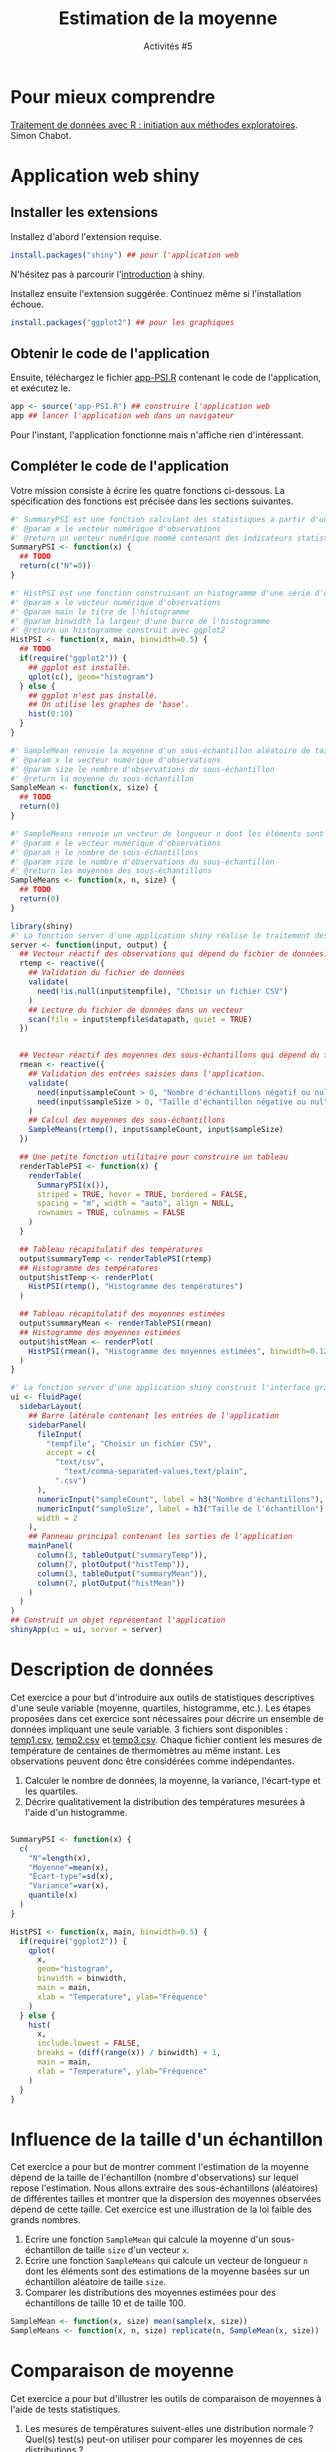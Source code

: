 ﻿#+SETUPFILE: base-template.org
#+TITLE:    Estimation de la moyenne
#+SUBTITLE:     Activités #5
#+PROPERTY: header-args :results output replace :exports none
* Pour mieux comprendre
  [[file:act05/cm-PSI-R-Chabot.pdf][Traitement de données avec R : initiation aux méthodes exploratoires]]. Simon Chabot.
* Application web shiny
** Installer les extensions
   Installez d'abord l'extension requise.
   #+BEGIN_SRC R :exports code :results output silent
     install.packages("shiny") ## pour l'application web
   #+END_SRC
   N'hésitez pas à parcourir l'[[https://shiny.rstudio.com/tutorial/written-tutorial/lesson1/][introduction]] à shiny.

   Installez ensuite l'extension suggérée. Continuez même si l'installation échoue.
   #+BEGIN_SRC R :exports code :results output silent
     install.packages("ggplot2") ## pour les graphiques
   #+END_SRC

** Obtenir le code de l'application

   Ensuite, téléchargez le fichier [[file:act05/app-PSI.R][app-PSI.R]] contenant le code de l'application, et exécutez le.
   #+BEGIN_SRC R :exports code
    app <- source('app-PSI.R') ## construire l'application web
    app ## lancer l'application web dans un navigateur
   #+END_SRC
   Pour l'instant, l'application fonctionne mais n'affiche rien d'intéressant.


** Compléter le code de l'application
   Votre mission consiste à écrire les quatre fonctions ci-dessous.
   La spécification des fonctions est précisée dans les sections suivantes.

   #+BEGIN_SRC R :exports code :tangle act05/app-PSI.R
     #' SummaryPSI est une fonction calculant des statistiques a partir d'une série d'observations.
     #' @param x le vecteur numérique d'observations
     #' @return un vecteur numérique nommé contenant des indicateurs statistiques.
     SummaryPSI <- function(x) {
       ## TODO
       return(c("N"=0))
     }

     #' HistPSI est une fonction construisant un histogramme d'une série d'observations.
     #' @param x le vecteur numérique d'observations
     #' @param main le titre de l'histogramme
     #' @param binwidth la largeur d'une barre de l'histogramme
     #' @return un histogramme construit avec ggplot2
     HistPSI <- function(x, main, binwidth=0.5) {
       ## TODO
       if(require("ggplot2")) {
         ## ggplot est installé.
         qplot(c(), geom="histogram")
       } else {
         ## ggplot n'est pas installé.
         ## On utilise les graphes de 'base'.
         hist(0:10)
       }
     }

     #' SampleMean renvoie la moyenne d'un sous-échantillon aléatoire de taille size d'un vecteur x.
     #' @param x le vecteur numérique d'observations
     #' @param size le nombre d'observations du sous-échantillon
     #' @return la moyenne du sous-échantillon
     SampleMean <- function(x, size) {
       ## TODO
       return(0)
     }

     #' SampleMeans renvoie un vecteur de longueur n dont les éléments sont des estimations de la moyenne basées sur un échantillon aléatoire de taille size.
     #' @param x le vecteur numérique d'observations
     #' @param n le nombre de sous-échantillons
     #' @param size le nombre d'observations du sous-échantillon
     #' @return les moyennes des sous-échantillons
     SampleMeans <- function(x, n, size) {
       ## TODO
       return(0)
     }
   #+END_SRC

   #+BEGIN_SRC R :tangle act05/app-PSI.R
     library(shiny)
     #' La fonction server d'une application shiny réalise le traitement des données et la génération des graphiques/tableaux.
     server <- function(input, output) {
       ## Vecteur réactif des observations qui dépend du fichier de données.
       rtemp <- reactive({
         ## Validation du fichier de données
         validate(
           need(!is.null(input$tempfile), "Choisir un fichier CSV")
         )
         ## Lecture du fichier de données dans un vecteur
         scan(file = input$tempfile$datapath, quiet = TRUE)
       })


       ## Vecteur réactif des moyennes des sous-échantillons qui dépend du fichier de données et des entrées dans l'application.
       rmean <- reactive({
         ## Validation des entrées saisies dans l'application.
         validate(
           need(input$sampleCount > 0, "Nombre d'échantillons négatif ou nul"),
           need(input$sampleSize > 0, "Taille d'échantillon négative ou nul")
         )
         ## Calcul des moyennes des sous-échantillons
         SampleMeans(rtemp(), input$sampleCount, input$sampleSize)
       })

       ## Une petite fonction utilitaire pour construire un tableau
       renderTablePSI <- function(x) {
         renderTable(
           SummaryPSI(x()),
           striped = TRUE, hover = TRUE, bordered = FALSE,
           spacing = "m", width = "auto", align = NULL,
           rownames = TRUE, colnames = FALSE
         )
       }

       ## Tableau récapitulatif des températures
       output$summaryTemp <- renderTablePSI(rtemp)
       ## Histogramme des températures
       output$histTemp <- renderPlot(
         HistPSI(rtemp(), "Histogramme des températures")
       )

       ## Tableau récapitulatif des moyennes estimées
       output$summaryMean <- renderTablePSI(rmean)
       ## Histogramme des moyennes estimées
       output$histMean <- renderPlot(
         HistPSI(rmean(), "Histogramme des moyennes estimées", binwidth=0.125)
       )
     }

     #' La fonction server d'une application shiny construit l'interface graphique à partir de ses entrées/sorties.
     ui <- fluidPage(
       sidebarLayout(
         ## Barre latérale contenant les entrées de l'application
         sidebarPanel(
           fileInput(
             "tempfile", "Choisir un fichier CSV",
             accept = c(
               "text/csv",
                 "text/comma-separated-values,text/plain",
               ".csv")
           ),
           numericInput("sampleCount", label = h3("Nombre d'échantillons"), min = 1, value = 100),
           numericInput("sampleSize", label = h3("Taille de l'échantillon"), min = 1, value = 10),
           width = 2
         ),
         ## Panneau principal contenant les sorties de l'application
         mainPanel(
           column(3, tableOutput("summaryTemp")),
           column(7, plotOutput("histTemp")),
           column(3, tableOutput("summaryMean")),
           column(7, plotOutput("histMean"))
         )
       )
     )
     ## Construit un objet représentant l'application
     shinyApp(ui = ui, server = server)
   #+END_SRC

* Description de données
Cet exercice a pour but d'introduire aux outils de statistiques descriptives d'une seule variable (moyenne, quartiles, histogramme, etc.).
Les étapes proposées dans cet exercice sont nécessaires pour décrire un ensemble de données impliquant une seule variable.
3 fichiers sont disponibles : [[file:act05/temp1.csv][temp1.csv]], [[file:act05/temp2.csv][temp2.csv]] et [[file:act05/temp3.csv][temp3.csv]].
Chaque fichier contient les mesures de température de centaines de thermomètres au même instant.
Les observations peuvent donc être considérées comme indépendantes.

  1. Calculer le nombre de données, la moyenne, la variance, l'écart-type et les quartiles.
  2. Décrire qualitativement la distribution des températures mesurées à l'aide d'un histogramme.


  #+BEGIN_SRC R

    SummaryPSI <- function(x) {
      c(
        "N"=length(x),
        "Moyenne"=mean(x),
        "Écart-type"=sd(x),
        "Variance"=var(x),
        quantile(x)
      )
    }

    HistPSI <- function(x, main, binwidth=0.5) {
      if(require("ggplot2")) {
        qplot(
          x,
          geom="histogram",
          binwidth = binwidth,
          main = main,
          xlab = "Temperature", ylab="Fréquence"
        )
      } else {
        hist(
          x,
          include.lowest = FALSE,
          breaks = (diff(range(x)) / binwidth) + 1,
          main = main,
          xlab = "Temperature", ylab="Fréquence"
        )
      }
    }
  #+END_SRC

* Influence de la taille d'un échantillon
  Cet exercice a pour but de montrer comment l'estimation de la moyenne dépend de la taille de l'échantillon (nombre d'observations) sur lequel repose l'estimation.
  Nous allons extraire des sous-échantillons (aléatoires) de différentes tailles et montrer que la dispersion des moyennes observées dépend de cette taille.
  Cet exercice est une illustration de la loi faible des grands nombres.

 1. Ecrire une fonction ~SampleMean~ qui calcule la moyenne d'un sous-échantillon de taille ~size~ d'un vecteur ~x~.
 2. Ecrire une fonction ~SampleMeans~ qui calcule un vecteur de longueur ~n~ dont les éléments sont des estimations de la moyenne basées sur un échantillon aléatoire de taille ~size~.
 3. Comparer les distributions des moyennes estimées pour des échantillons de taille 10 et de taille 100.

 #+BEGIN_SRC R
   SampleMean <- function(x, size) mean(sample(x, size))
   SampleMeans <- function(x, n, size) replicate(n, SampleMean(x, size))
 #+END_SRC

* Comparaison de moyenne
  Cet exercice a pour but d'illustrer les outils de comparaison de moyennes à l'aide de tests statistiques.

  1. Les mesures de températures suivent-elles une distribution normale ? Quel(s) test(s) peut-on utiliser pour comparer les moyennes de ces distributions ?
  2. Comparer les moyennes estimées sur les 1000 observations des 3 séries de données à l'aide d'un test statistique adéquat.
  3. Comparer de nouveau, à l'aide d'un test statistique, les moyennes des 3 séries de données à partir de sous-échantillons aléatoires de taille 30.
